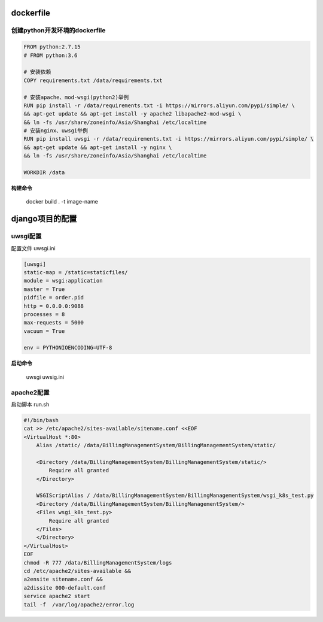 dockerfile
==================

创建python开发环境的dockerfile
-------------------

.. code::

    FROM python:2.7.15
    # FROM python:3.6
    
    # 安装依赖
    COPY requirements.txt /data/requirements.txt

    # 安装apache、mod-wsgi(python2)举例
    RUN pip install -r /data/requirements.txt -i https://mirrors.aliyun.com/pypi/simple/ \
    && apt-get update && apt-get install -y apache2 libapache2-mod-wsgi \
    && ln -fs /usr/share/zoneinfo/Asia/Shanghai /etc/localtime
    # 安装nginx、uwsgi举例
    RUN pip install uwsgi -r /data/requirements.txt -i https://mirrors.aliyun.com/pypi/simple/ \
    && apt-get update && apt-get install -y nginx \
    && ln -fs /usr/share/zoneinfo/Asia/Shanghai /etc/localtime

    WORKDIR /data

**构建命令** 

    docker build . -t image-name

django项目的配置
=================

uwsgi配置
----------------

配置文件 uwsgi.ini

.. code::

    [uwsgi]
    static-map = /static=staticfiles/
    module = wsgi:application
    master = True
    pidfile = order.pid
    http = 0.0.0.0:9088
    processes = 8
    max-requests = 5000
    vacuum = True

    env = PYTHONIOENCODING=UTF-8

**启动命令**

    uwsgi uwsig.ini

apache2配置
---------------

启动脚本 run.sh

.. code::

    #!/bin/bash
    cat >> /etc/apache2/sites-available/sitename.conf <<EOF
    <VirtualHost *:80>
        Alias /static/ /data/BillingManagementSystem/BillingManagementSystem/static/

        <Directory /data/BillingManagementSystem/BillingManagementSystem/static/>
            Require all granted
        </Directory>

        WSGIScriptAlias / /data/BillingManagementSystem/BillingManagementSystem/wsgi_k8s_test.py
        <Directory /data/BillingManagementSystem/BillingManagementSystem/>
        <Files wsgi_k8s_test.py>
            Require all granted
        </Files>
        </Directory>
    </VirtualHost>
    EOF
    chmod -R 777 /data/BillingManagementSystem/logs
    cd /etc/apache2/sites-available &&
    a2ensite sitename.conf &&
    a2dissite 000-default.conf
    service apache2 start
    tail -f  /var/log/apache2/error.log

